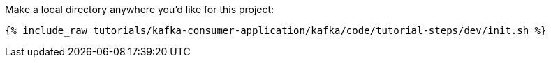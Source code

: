 Make a local directory anywhere you'd like for this project:

+++++
<pre class="snippet"><code class="shell">{% include_raw tutorials/kafka-consumer-application/kafka/code/tutorial-steps/dev/init.sh %}</code></pre>
+++++
